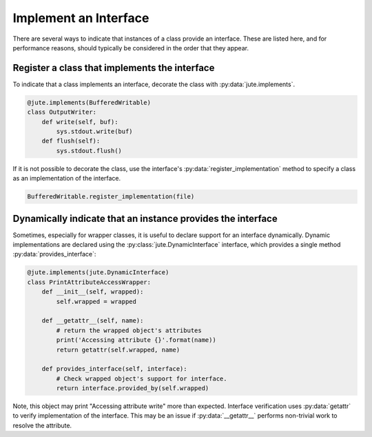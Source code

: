 Implement an Interface
======================

There are several ways to indicate that instances of a class provide an
interface. These are listed here, and for performance reasons, should typically
be considered in the order that they appear.

Register a class that implements the interface
----------------------------------------------

To indicate that a class implements an interface, decorate the class with
:py:data:`jute.implements`.

.. code-block:: python

   @jute.implements(BufferedWritable)
   class OutputWriter:
       def write(self, buf):
           sys.stdout.write(buf)
       def flush(self):
           sys.stdout.flush()

If it is not possible to decorate the class, use the interface's
:py:data:`register_implementation` method to specify a class as an implementation of the
interface.

.. code-block:: python

   BufferedWritable.register_implementation(file)


Dynamically indicate that an instance provides the interface
------------------------------------------------------------

Sometimes, especially for wrapper classes, it is useful to declare support for
an interface dynamically.  Dynamic implementations are declared using the
:py:class:`jute.DynamicInterface` interface, which provides a single method :py:data:`provides_interface`:

.. code-block:: python

   @jute.implements(jute.DynamicInterface)
   class PrintAttributeAccessWrapper:
       def __init__(self, wrapped):
           self.wrapped = wrapped

       def __getattr__(self, name):
           # return the wrapped object's attributes
           print('Accessing attribute {}'.format(name))
           return getattr(self.wrapped, name)

       def provides_interface(self, interface):
           # Check wrapped object's support for interface.
           return interface.provided_by(self.wrapped)

Note, this object may print "Accessing attribute write" more than expected.
Interface verification uses :py:data:`getattr` to verify implementation of the interface.
This may be an issue if :py:data:`__getattr__` performs non-trivial work to resolve the
attribute.
